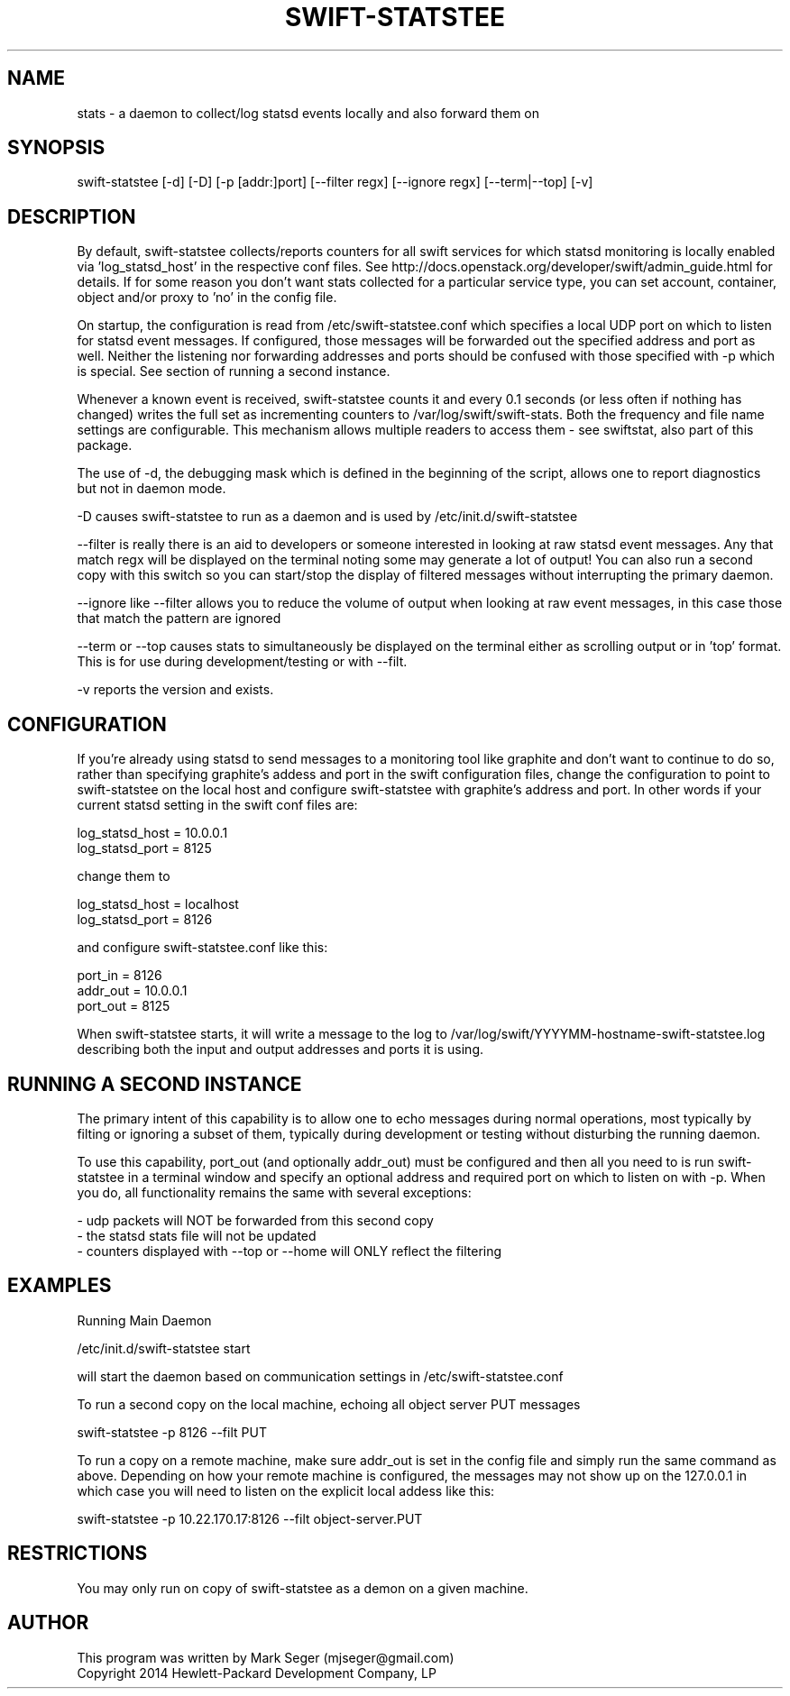 .TH SWIFT-STATSTEE 1 "OCT 2014" LOCAL "swift-statstee" -*- nroff -*-
.SH NAME
stats - a daemon to collect/log statsd events locally and also forward them on

.SH SYNOPSIS

swift-statstee [-d] [-D] [-p [addr:]port] [--filter regx] [--ignore regx] [--term|--top] [-v]

.SH DESCRIPTION

By default, swift-statstee collects/reports counters for all swift services for which
statsd monitoring is locally enabled via 'log_statsd_host' in the respective conf
files.  See http://docs.openstack.org/developer/swift/admin_guide.html for details.
If for some reason you don't want stats collected for a particular service
type, you can set account, container, object and/or proxy to 'no' in the config file.

On startup, the configuration is read from /etc/swift-statstee.conf which specifies
a local UDP port on which to listen for statsd event messages.  If configured,
those messages will be forwarded out the specified address and port as well.
Neither the listening nor forwarding addresses and ports should be confused with
those specified with -p which is special.  See section of running a second instance.

Whenever a known event is received, swift-statstee counts it and every 0.1 seconds (or
less often if nothing has changed) writes the full set as incrementing counters to
/var/log/swift/swift-stats. Both the frequency and file name settings are
configurable.  This mechanism allows multiple readers to access them - see swiftstat,
also part of this package.

The use of -d, the debugging mask which is defined in the beginning of the script,
allows one to report diagnostics but not in daemon mode.

-D causes swift-statstee to run as a daemon and is used by /etc/init.d/swift-statstee

--filter is really there is an aid to developers or someone interested in looking
at raw statsd event messages.  Any that match regx will be displayed on the terminal
noting some may generate a lot of output!  You can also run a second copy with this
switch so you can start/stop the display of filtered messages without interrupting
the primary daemon.

--ignore like --filter allows you to reduce the volume of output when looking at
raw event messages, in this case those that match the pattern are ignored

--term or --top causes stats to simultaneously be displayed on the terminal either
as scrolling output or in 'top' format.  This is for use during development/testing
or with --filt.

-v reports the version and exists.

.SH CONFIGURATION

If you're already using statsd to send messages to a monitoring tool like graphite
and don't want to continue to do so, rather than specifying graphite's addess and
port in the swift configuration files, change the configuration to point to swift-statstee
on the local host and configure swift-statstee with graphite's address and port.
In other words if your current statsd setting in the swift conf files are:

.br
log_statsd_host = 10.0.0.1
.br
log_statsd_port = 8125

change them to

.br
log_statsd_host = localhost
.br
log_statsd_port = 8126

and configure swift-statstee.conf like this:

.br
port_in  = 8126
.br
addr_out = 10.0.0.1
.br
port_out = 8125

When swift-statstee starts, it will write a message to the log to
/var/log/swift/YYYYMM-hostname-swift-statstee.log
describing both the input and output addresses and ports it is using.

.SH RUNNING A SECOND INSTANCE

The primary intent of this capability is to allow one to echo messages during normal
operations, most typically by filting or ignoring a subset of them, typically during
development or testing without disturbing the running daemon.

To use this capability, port_out (and optionally addr_out) must be configured and then
all you need to is run swift-statstee in a terminal window and specify an optional address
and required port on which to listen on with -p.  When you do, all functionality remains
the same with several exceptions:

.br
- udp packets will NOT be forwarded from this second copy
.br
- the statsd stats file will not be updated
.br
- counters displayed with --top or --home will ONLY reflect the filtering

.SH EXAMPLES

Running Main Daemon

/etc/init.d/swift-statstee start

will start the daemon based on communication settings in /etc/swift-statstee.conf

To run a second copy on the local machine, echoing all object server PUT messages

swift-statstee -p 8126 --filt PUT

To run a copy on a remote machine, make sure addr_out is set in the config file and simply run
the same command as above.  Depending on how your remote machine is configured, the messages
may not show up on the 127.0.0.1 in which case you will need to listen on the explicit
local addess like this:

swift-statstee -p 10.22.170.17:8126 --filt object-server.PUT

.SH RESTRICTIONS

You may only run on copy of swift-statstee as a demon on a given machine.

.SH AUTHOR

This program was written by Mark Seger (mjseger@gmail.com)
.br
Copyright 2014 Hewlett-Packard Development Company, LP
